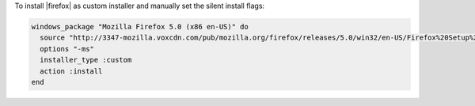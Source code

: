 .. This is an included how-to. 

To install |firefox| as custom installer and manually set the silent install flags:

.. code-block:: ruby

   windows_package "Mozilla Firefox 5.0 (x86 en-US)" do
     source "http://3347-mozilla.voxcdn.com/pub/mozilla.org/firefox/releases/5.0/win32/en-US/Firefox%20Setup%205.0.exe"
     options "-ms"
     installer_type :custom
     action :install
   end
